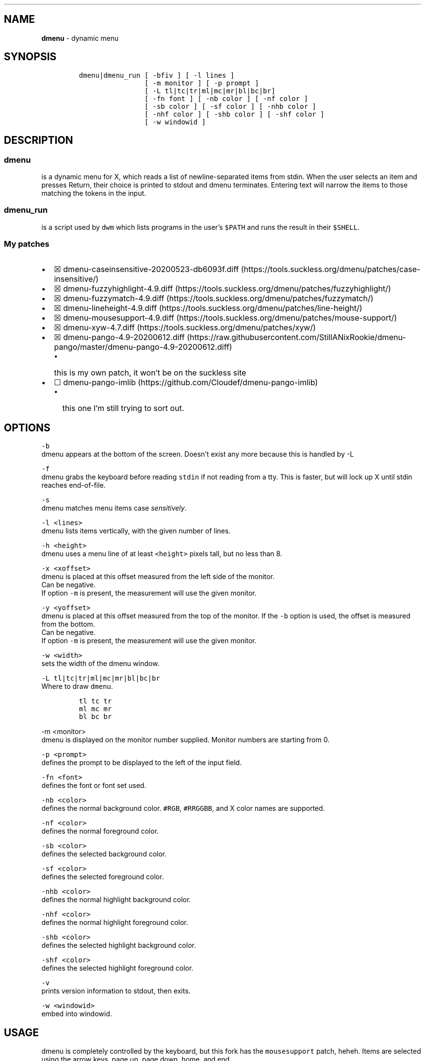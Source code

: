 .\" Automatically generated by Pandoc 2.9.2.1
.\"
.TH "" "" "" "" ""
.hy
.SH NAME
.PP
\f[B]dmenu\f[R] - dynamic menu
.SH SYNOPSIS
.IP
.nf
\f[C]
dmenu|dmenu_run [ -bfiv ] [ -l lines ]
                [ -m monitor ] [ -p prompt ]
                [ -L tl|tc|tr|ml|mc|mr|bl|bc|br]
                [ -fn font ] [ -nb color ] [ -nf color ]
                [ -sb color ] [ -sf color ] [ -nhb color ]
                [ -nhf color ] [ -shb color ] [ -shf color ]
                [ -w windowid ]
\f[R]
.fi
.SH DESCRIPTION
.SS \f[C]dmenu\f[R]
.PP
is a dynamic menu for X, which reads a list of newline-separated items
from stdin.
When the user selects an item and presses Return, their choice is
printed to stdout and dmenu terminates.
Entering text will narrow the items to those matching the tokens in the
input.
.SS \f[C]dmenu_run\f[R]
.PP
is a script used by \f[C]dwm\f[R] which lists programs in the user\[cq]s
\f[C]$PATH\f[R] and runs the result in their \f[C]$SHELL\f[R].
.SS My patches
.IP \[bu] 2
\[u2612]
dmenu-caseinsensitive-20200523-db6093f.diff (https://tools.suckless.org/dmenu/patches/case-insensitive/)
.IP \[bu] 2
\[u2612]
dmenu-fuzzyhighlight-4.9.diff (https://tools.suckless.org/dmenu/patches/fuzzyhighlight/)
.IP \[bu] 2
\[u2612]
dmenu-fuzzymatch-4.9.diff (https://tools.suckless.org/dmenu/patches/fuzzymatch/)
.IP \[bu] 2
\[u2612]
dmenu-lineheight-4.9.diff (https://tools.suckless.org/dmenu/patches/line-height/)
.IP \[bu] 2
\[u2612]
dmenu-mousesupport-4.9.diff (https://tools.suckless.org/dmenu/patches/mouse-support/)
.IP \[bu] 2
\[u2612]
dmenu-xyw-4.7.diff (https://tools.suckless.org/dmenu/patches/xyw/)
.IP \[bu] 2
\[u2612]
dmenu-pango-4.9-20200612.diff (https://raw.githubusercontent.com/StillANixRookie/dmenu-pango/master/dmenu-pango-4.9-20200612.diff)
.RS 2
.IP \[bu] 2
this is my own patch, it won\[cq]t be on the suckless site
.RE
.IP \[bu] 2
\[u2610]
dmenu-pango-imlib (https://github.com/Cloudef/dmenu-pango-imlib)
.RS 2
.IP \[bu] 2
this one I\[cq]m still trying to sort out.
.RE
.SH OPTIONS
.PP
\f[C]-b\f[R]
.PD 0
.P
.PD
dmenu appears at the bottom of the screen.
Doesn\[cq]t exist any more because this is handled by -L
.PP
\f[C]-f\f[R]
.PD 0
.P
.PD
dmenu grabs the keyboard before reading \f[C]stdin\f[R] if not reading
from a tty.
This is faster, but will lock up X until stdin reaches end-of-file.
.PP
\f[C]-s\f[R]
.PD 0
.P
.PD
dmenu matches menu items case \f[I]sensitively\f[R].
.PP
\f[C]-l <lines>\f[R]
.PD 0
.P
.PD
dmenu lists items vertically, with the given number of lines.
.PP
\f[C]-h <height>\f[R]
.PD 0
.P
.PD
dmenu uses a menu line of at least \f[C]<height>\f[R] pixels tall, but
no less than 8.
.PP
\f[C]-x <xoffset>\f[R]
.PD 0
.P
.PD
dmenu is placed at this offset measured from the left side of the
monitor.
.PD 0
.P
.PD
Can be negative.
.PD 0
.P
.PD
If option \f[C]-m\f[R] is present, the measurement will use the given
monitor.
.PP
\f[C]-y  <yoffset>\f[R]
.PD 0
.P
.PD
dmenu is placed at this offset measured from the top of the monitor.
If the \f[C]-b\f[R] option is used, the offset is measured from the
bottom.
.PD 0
.P
.PD
Can be negative.
.PD 0
.P
.PD
If option \f[C]-m\f[R] is present, the measurement will use the given
monitor.
.PP
\f[C]-w  <width>\f[R]
.PD 0
.P
.PD
sets the width of the dmenu window.
.PP
\f[C]-L tl|tc|tr|ml|mc|mr|bl|bc|br\f[R]
.PD 0
.P
.PD
Where to draw \f[C]dmenu\f[R].
.IP
.nf
\f[C]
tl tc tr
ml mc mr
bl bc br
\f[R]
.fi
.PP
\f[C]-m  <monitor>\f[R]
.PD 0
.P
.PD
dmenu is displayed on the monitor number supplied.
Monitor numbers are starting from 0.
.PP
\f[C]-p  <prompt>\f[R]
.PD 0
.P
.PD
defines the prompt to be displayed to the left of the input field.
.PP
\f[C]-fn  <font>\f[R]
.PD 0
.P
.PD
defines the font or font set used.
.PP
\f[C]-nb  <color>\f[R]
.PD 0
.P
.PD
defines the normal background color.
\f[C]#RGB\f[R], \f[C]#RRGGBB\f[R], and X color names are supported.
.PP
\f[C]-nf  <color>\f[R]
.PD 0
.P
.PD
defines the normal foreground color.
.PP
\f[C]-sb  <color>\f[R]
.PD 0
.P
.PD
defines the selected background color.
.PP
\f[C]-sf  <color>\f[R]
.PD 0
.P
.PD
defines the selected foreground color.
.PP
\f[C]-nhb  <color>\f[R]
.PD 0
.P
.PD
defines the normal highlight background color.
.PP
\f[C]-nhf  <color>\f[R]
.PD 0
.P
.PD
defines the normal highlight foreground color.
.PP
\f[C]-shb  <color>\f[R]
.PD 0
.P
.PD
defines the selected highlight background color.
.PP
\f[C]-shf  <color>\f[R]
.PD 0
.P
.PD
defines the selected highlight foreground color.
.PP
\f[C]-v\f[R]
.PD 0
.P
.PD
prints version information to stdout, then exits.
.PP
\f[C]-w  <windowid>\f[R]
.PD 0
.P
.PD
embed into windowid.
.SH USAGE
.PP
dmenu is completely controlled by the keyboard, but this fork has the
\f[C]mousesupport\f[R] patch, heheh.
Items are selected using the arrow keys, page up, page down, home, and
end.
.PP
\f[B]Tab\f[R]
.PD 0
.P
.PD
Copy the selected item to the input field.
.PP
\f[B]Return\f[R]
.PD 0
.P
.PD
Confirm selection.
Prints the selected item to stdout and exits, returning success.
.PP
\f[B]Ctrl-Return\f[R]
.PD 0
.P
.PD
Confirm selection.
Prints the selected item to stdout and continues.
.PP
\f[B]Shift-Return\f[R]
.PD 0
.P
.PD
Confirm input.
Prints the input text to stdout and exits, returning success.
.PP
\f[B]Escape\f[R]
.PD 0
.P
.PD
Exit without selecting an item, returning failure.
.PP
\f[B]Ctrl-Left\f[R]
.PD 0
.P
.PD
Move cursor to the start of the current word
.PP
\f[B]Ctrl-Right\f[R]
.PD 0
.P
.PD
Move cursor to the end of the current word
.PP
\f[B]C-a\f[R]
.PD 0
.P
.PD
Home
.PP
\f[B]C-b\f[R]
.PD 0
.P
.PD
Left
.PP
\f[B]C-c\f[R]
.PD 0
.P
.PD
Escape
.PP
\f[B]C-d\f[R]
.PD 0
.P
.PD
Delete
.PP
\f[B]C-e\f[R]
.PD 0
.P
.PD
End
.PP
\f[B]C-f\f[R]
.PD 0
.P
.PD
Right
.PP
\f[B]C-g\f[R]
.PD 0
.P
.PD
Escape
.PP
\f[B]C-h\f[R]
.PD 0
.P
.PD
Backspace
.PP
\f[B]C-i\f[R]
.PD 0
.P
.PD
Tab
.PP
\f[B]C-j\f[R]
.PD 0
.P
.PD
Return
.PP
\f[B]C-J\f[R]
.PD 0
.P
.PD
Shift-Return
.PP
\f[B]C-k\f[R]
.PD 0
.P
.PD
Delete line right
.PP
\f[B]C-m\f[R]
.PD 0
.P
.PD
Return
.PP
\f[B]C-M\f[R]
.PD 0
.P
.PD
Shift-Return
.PP
\f[B]C-n\f[R]
.PD 0
.P
.PD
Down
.PP
\f[B]C-p\f[R]
.PD 0
.P
.PD
Up
.PP
\f[B]C-u\f[R]
.PD 0
.P
.PD
Delete line left
.PP
\f[B]C-w\f[R]
.PD 0
.P
.PD
Delete word left
.PP
\f[B]C-y\f[R]
.PD 0
.P
.PD
Paste from primary X selection
.PP
\f[B]C-Y\f[R]
.PD 0
.P
.PD
Paste from X clipboard
.PP
\f[B]M-b\f[R]
.PD 0
.P
.PD
Move cursor to the start of the current word
.PP
\f[B]M-f\f[R]
.PD 0
.P
.PD
Move cursor to the end of the current word
.PP
\f[B]M-g\f[R]
.PD 0
.P
.PD
Home
.PP
\f[B]M-G\f[R]
.PD 0
.P
.PD
End
.PP
\f[B]M-h\f[R]
.PD 0
.P
.PD
Up
.PP
\f[B]M-j\f[R]
.PD 0
.P
.PD
Page down
.PP
\f[B]M-k\f[R]
.PD 0
.P
.PD
Page up
.PP
\f[B]M-l\f[R]
.PD 0
.P
.PD
Down
.SH SEE ALSO
.PP
dwm, stest
